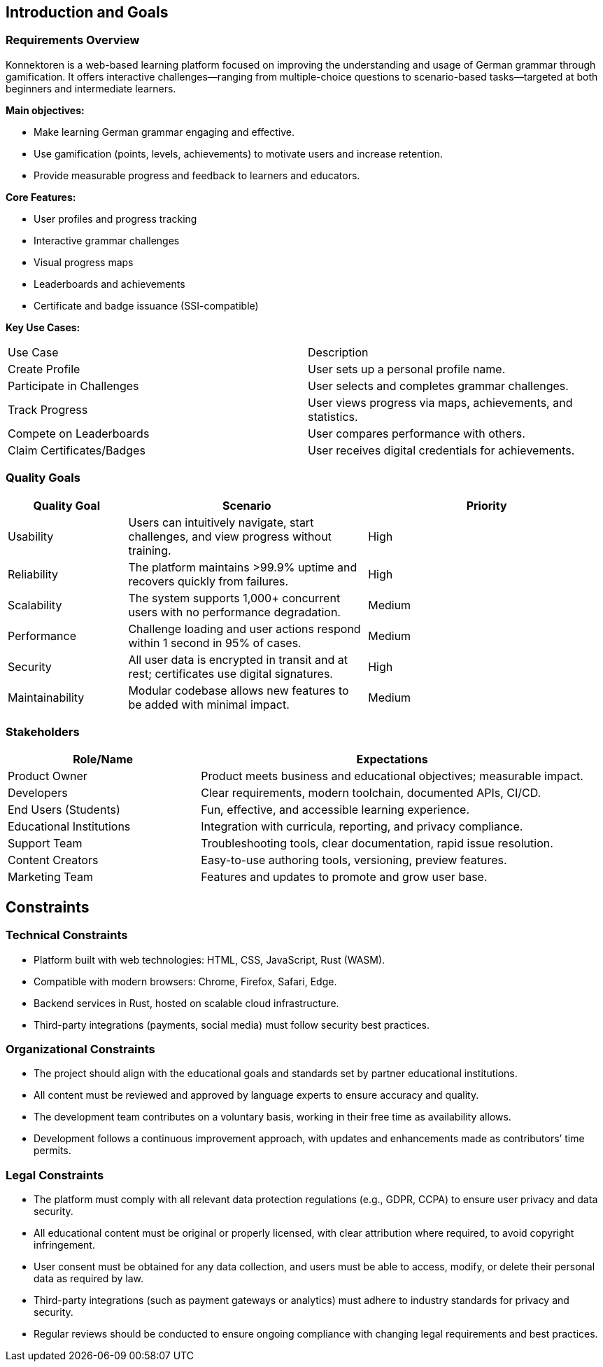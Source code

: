ifndef::imagesdir[:imagesdir: ../images]

[[section-introduction-and-goals]]
== Introduction and Goals

ifdef::arc42help[]
[role="arc42help"]
****
Describes the relevant requirements and the driving forces that software architects and the development team must consider.
These include

* underlying business goals,
* essential features,
* essential functional requirements,
* quality goals for the architecture, and
* relevant stakeholders and their expectations.
****
endif::arc42help[]

=== Requirements Overview

ifdef::arc42help[]
[role="arc42help"]
****
.Contents
Short description of the functional requirements, driving forces, extract (or abstract)
of requirements. Link to (hopefully existing) requirements documents
(with version number and information where to find it).

.Motivation
From the point of view of the end users, a system is created or modified to
improve support of a business activity and/or improve the quality.

.Form
Short textual description, probably in tabular use-case format.
If requirements documents exist, this overview should refer to these documents.

Keep these excerpts as short as possible. Balance readability of this document with potential redundancy w.r.t to requirements documents.

.Further Information
See https://docs.arc42.org/section-1/[Introduction and Goals] in the arc42 documentation.
****
endif::arc42help[]

Konnektoren is a web-based learning platform focused on improving the understanding and usage of German grammar through gamification.
It offers interactive challenges—ranging from multiple-choice questions to scenario-based tasks—targeted at both beginners and intermediate learners.

**Main objectives:**

* Make learning German grammar engaging and effective.
* Use gamification (points, levels, achievements) to motivate users and increase retention.
* Provide measurable progress and feedback to learners and educators.

**Core Features:**

* User profiles and progress tracking
* Interactive grammar challenges
* Visual progress maps
* Leaderboards and achievements
* Certificate and badge issuance (SSI-compatible)

**Key Use Cases:**
|===
| Use Case | Description
| Create Profile | User sets up a personal profile name.
| Participate in Challenges | User selects and completes grammar challenges.
| Track Progress | User views progress via maps, achievements, and statistics.
| Compete on Leaderboards | User compares performance with others.
| Claim Certificates/Badges | User receives digital credentials for achievements.
|===

=== Quality Goals

ifdef::arc42help[]
[role="arc42help"]
****
.Contents
The top three (max five) quality goals for the architecture whose fulfillment is of highest importance to the major stakeholders.
We really mean quality goals for the architecture. Don't confuse them with project goals.
They are not necessarily identical.

Consider this overview of potential topics (based upon the ISO 25010 standard):
image::01_2_iso-25010-topics-EN.drawio.png["Categories of Quality Requirements"]

.Motivation
You should know the quality goals of your most important stakeholders, since they will influence fundamental architectural decisions.
Make sure to be very concrete about these qualities, avoid buzzwords.
If you as an architect do not know how the quality of your work will be judged...

.Form
A table with quality goals and concrete scenarios, ordered by priorities
****
endif::arc42help[]

[options="header",cols="1,2,2"]
|===
| Quality Goal | Scenario | Priority
| Usability | Users can intuitively navigate, start challenges, and view progress without training. | High
| Reliability | The platform maintains >99.9% uptime and recovers quickly from failures. | High
| Scalability | The system supports 1,000+ concurrent users with no performance degradation. | Medium
| Performance | Challenge loading and user actions respond within 1 second in 95% of cases. | Medium
| Security | All user data is encrypted in transit and at rest; certificates use digital signatures. | High
| Maintainability | Modular codebase allows new features to be added with minimal impact. | Medium
|===

=== Stakeholders

ifdef::arc42help[]
[role="arc42help"]
****
.Contents
Explicit overview of stakeholders of the system, i.e., all persons, roles, or organizations that

* should know the architecture,
* have to be convinced of the architecture,
* have to work with the architecture or with code,
* need the documentation of the architecture for their work,
* have to come up with decisions about the system or its development.

.Motivation
You should know all parties involved in development of the system or affected by the system.
Otherwise, you may get nasty surprises later in the development process.
These stakeholders determine the extent and the level of detail of your work and its results.

.Form
Table with role names, person names, and their expectations with respect to the architecture and its documentation.
****
endif::arc42help[]

[options="header",cols="1,2"]
|===
| Role/Name | Expectations
| Product Owner | Product meets business and educational objectives; measurable impact.
| Developers | Clear requirements, modern toolchain, documented APIs, CI/CD.
| End Users (Students) | Fun, effective, and accessible learning experience.
| Educational Institutions | Integration with curricula, reporting, and privacy compliance.
| Support Team | Troubleshooting tools, clear documentation, rapid issue resolution.
| Content Creators | Easy-to-use authoring tools, versioning, preview features.
| Marketing Team | Features and updates to promote and grow user base.
|===

== Constraints

=== Technical Constraints

- Platform built with web technologies: HTML, CSS, JavaScript, Rust (WASM).
- Compatible with modern browsers: Chrome, Firefox, Safari, Edge.
- Backend services in Rust, hosted on scalable cloud infrastructure.
- Third-party integrations (payments, social media) must follow security best practices.

=== Organizational Constraints

* The project should align with the educational goals and standards set by partner educational institutions.
* All content must be reviewed and approved by language experts to ensure accuracy and quality.
* The development team contributes on a voluntary basis, working in their free time as availability allows.
* Development follows a continuous improvement approach, with updates and enhancements made as contributors’ time permits.

=== Legal Constraints

* The platform must comply with all relevant data protection regulations (e.g., GDPR, CCPA) to ensure user privacy and data security.
* All educational content must be original or properly licensed, with clear attribution where required, to avoid copyright infringement.
* User consent must be obtained for any data collection, and users must be able to access, modify, or delete their personal data as required by law.
* Third-party integrations (such as payment gateways or analytics) must adhere to industry standards for privacy and security.
* Regular reviews should be conducted to ensure ongoing compliance with changing legal requirements and best practices.
